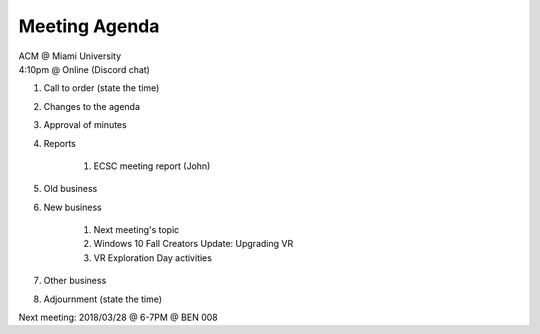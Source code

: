 .. Modeled after https://www.boardeffect.com/blog/board-meeting-agenda-format-template/

Meeting Agenda
==============

| ACM @ Miami University
| 4:10pm @ Online (Discord chat)

#. Call to order (state the time)
#. Changes to the agenda
#. Approval of minutes
#. Reports

    #. ECSC meeting report (John)

#. Old business
#. New business

    #. Next meeting's topic
    #. Windows 10 Fall Creators Update: Upgrading VR
    #. VR Exploration Day activities

#. Other business
#. Adjournment (state the time)

Next meeting: 2018/03/28 @ 6-7PM @ BEN 008

